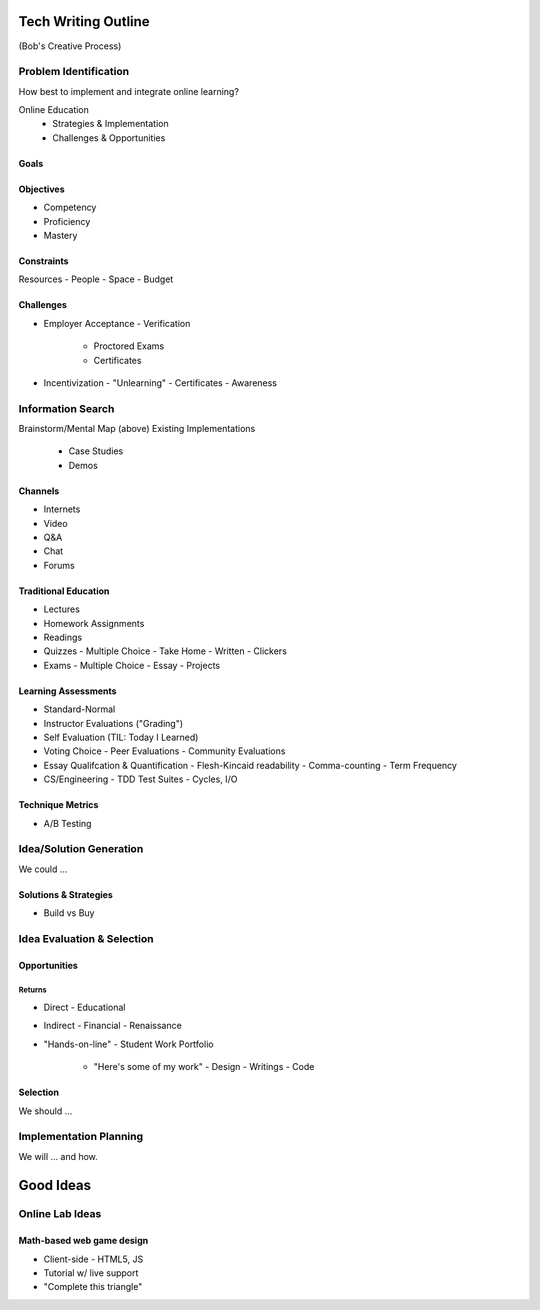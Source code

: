 Tech Writing Outline
++++++++++++++++++++++
(Bob's Creative Process)

Problem Identification
=======================
How best to implement and integrate online learning?

Online Education
 - Strategies & Implementation
 - Challenges & Opportunities

Goals
------

Objectives
------------
- Competency
- Proficiency
- Mastery

Constraints
------------
Resources
- People
- Space
- Budget

Challenges
-----------
- Employer Acceptance
  - Verification
    - Proctored Exams
    - Certificates
- Incentivization
  - "Unlearning"
  - Certificates
  - Awareness

Information Search
===================
Brainstorm/Mental Map (above)
Existing Implementations
  - Case Studies
  - Demos

Channels
--------
- Internets
- Video
- Q&A
- Chat
- Forums

Traditional Education
----------------------
- Lectures
- Homework Assignments
- Readings
- Quizzes
  - Multiple Choice
  - Take Home
  - Written
  - Clickers
- Exams
  - Multiple Choice
  - Essay
  - Projects

Learning Assessments
--------------------
- Standard-Normal
- Instructor Evaluations ("Grading")
- Self Evaluation (TIL: Today I Learned)
- Voting Choice
  - Peer Evaluations
  - Community Evaluations
- Essay Qualifcation & Quantification
  - Flesh-Kincaid readability
  - Comma-counting
  - Term Frequency
- CS/Engineering
  - TDD Test Suites
  - Cycles, I/O

Technique Metrics
------------------
- A/B Testing

Idea/Solution Generation
=========================
We could ...

Solutions & Strategies
-----------------------
- Build vs Buy

Idea Evaluation & Selection
============================
Opportunities
--------------
Returns
~~~~~~~~
- Direct
  - Educational
- Indirect
  - Financial
  - Renaissance

- "Hands-on-line"
  - Student Work Portfolio
    - "Here's some of my work"
      - Design
      - Writings
      - Code

Selection
----------
We should ...

Implementation Planning
========================
We will ... and how.


Good Ideas
+++++++++++
Online Lab Ideas
==================
Math-based web game design
----------------------------
- Client-side
  - HTML5, JS
- Tutorial w/ live support
- "Complete this triangle"

